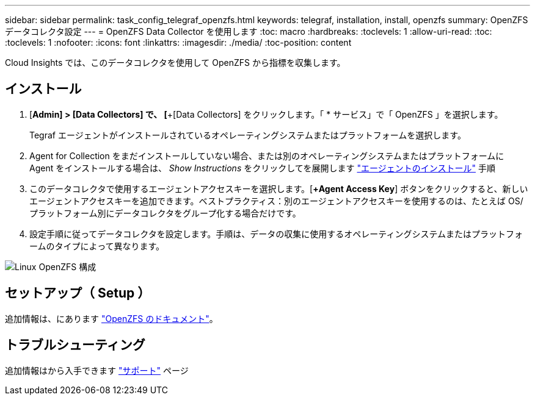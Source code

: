---
sidebar: sidebar 
permalink: task_config_telegraf_openzfs.html 
keywords: telegraf, installation, install, openzfs 
summary: OpenZFS データコレクタ設定 
---
= OpenZFS Data Collector を使用します
:toc: macro
:hardbreaks:
:toclevels: 1
:allow-uri-read: 
:toc: 
:toclevels: 1
:nofooter: 
:icons: font
:linkattrs: 
:imagesdir: ./media/
:toc-position: content


[role="lead"]
Cloud Insights では、このデータコレクタを使用して OpenZFS から指標を収集します。



== インストール

. [*Admin] > [Data Collectors] で、 [*+[Data Collectors] をクリックします。「 * サービス」で「 OpenZFS 」を選択します。
+
Tegraf エージェントがインストールされているオペレーティングシステムまたはプラットフォームを選択します。

. Agent for Collection をまだインストールしていない場合、または別のオペレーティングシステムまたはプラットフォームに Agent をインストールする場合は、 _Show Instructions_ をクリックしてを展開します link:task_config_telegraf_agent.html["エージェントのインストール"] 手順
. このデータコレクタで使用するエージェントアクセスキーを選択します。[*+Agent Access Key*] ボタンをクリックすると、新しいエージェントアクセスキーを追加できます。ベストプラクティス：別のエージェントアクセスキーを使用するのは、たとえば OS/ プラットフォーム別にデータコレクタをグループ化する場合だけです。
. 設定手順に従ってデータコレクタを設定します。手順は、データの収集に使用するオペレーティングシステムまたはプラットフォームのタイプによって異なります。


image:OpenZFSDCConfigLinux.png["Linux OpenZFS 構成"]



== セットアップ（ Setup ）

追加情報は、にあります link:http://open-zfs.org/wiki/Documentation["OpenZFS のドキュメント"]。



== トラブルシューティング

追加情報はから入手できます link:concept_requesting_support.html["サポート"] ページ
